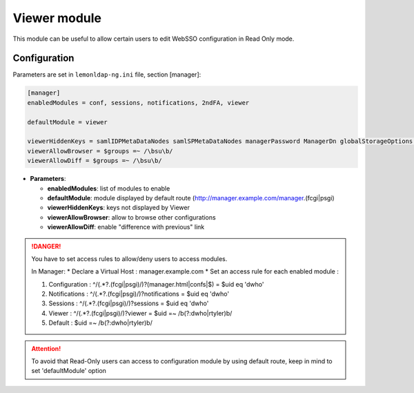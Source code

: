 Viewer module
=============

This module can be useful to allow certain users to edit WebSSO
configuration in Read Only mode.

Configuration
-------------

Parameters are set in ``lemonldap-ng.ini`` file, section [manager]:

.. code-block:: ini

   [manager]
   enabledModules = conf, sessions, notifications, 2ndFA, viewer

   defaultModule = viewer

   viewerHiddenKeys = samlIDPMetaDataNodes samlSPMetaDataNodes managerPassword ManagerDn globalStorageOptions persistentStorageOptions
   viewerAllowBrowser = $groups =~ /\bsu\b/
   viewerAllowDiff = $groups =~ /\bsu\b/

-  **Parameters**:

   -  **enabledModules**: list of modules to enable
   -  **defaultModule**: module displayed by default route
      (http://manager.example.com/manager.(fcgi|psgi)
   -  **viewerHiddenKeys**: keys not displayed by Viewer
   -  **viewerAllowBrowser**: allow to browse other configurations
   -  **viewerAllowDiff**: enable "difference with previous" link


.. danger::



    You have to set access rules to allow/deny users to access modules.

    In Manager: \* Declare a Virtual Host : manager.example.com \* Set an
    access rule for each enabled module :

    #. Configuration : ^/(.*?\.(fcgi|psgi)/)?(manager\.html|confs|$) = $uid
       eq 'dwho'
    #. Notifications : ^/(.*?\.(fcgi|psgi)/)?notifications = $uid eq 'dwho'
    #. Sessions : ^/(.*?\.(fcgi|psgi)/)?sessions = $uid eq 'dwho'
    #. Viewer : ^/(.*?\.(fcgi|psgi)/)?viewer = $uid =~ /\b(?:dwho|rtyler)\b/
    #. Default : $uid =~ /\b(?:dwho|rtyler)\b/




.. attention::

    To avoid that Read-Only users can access to
    configuration module by using default route, keep in mind to set
    'defaultModule' option
